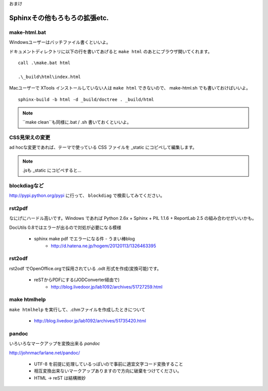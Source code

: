 .. _label-part2:

おまけ

Sphinxその他もろもろの拡張etc.
====================================



make-html.bat
-------------

Windowsユーザーはバッチファイル書くといいよ。

ドキュメントディレクトリに以下の行を書いてあげると ``make html`` のあとにブラウザ開いてくれます。

::

   call .\make.bat html

   .\_build\html\index.html


Macユーザーで XTools インストールしていない人は ``make html`` できないので、 make-html.sh でも書いておけばいいよ。

:: 
   
   sphinx-build -b html -d _build/doctree . _build/html

.. note::

   ``make clean``も同様に.bat / .sh 書いておくといいよ。


CSS見栄えの変更
---------------

ad hocな変更であれば、テーマで使っている CSS ファイルを _static にコピペして編集します。

.. note::

   .jsも _static にコピペすると…


blockdiagなど
-------------

http://pypi.python.org/pypi に行って、 ``blockdiag`` で検索してみてください。



rst2pdf
-------------

なにげにハードル高いです。Windows であれば Python 2.6x + Sphinx + PIL 1.1.6 + ReportLab 2.5 の組み合わせがいいかも。

DocUtils 0.8ではエラーが出るので対処が必要になる模様

   * sphinx make pdf でエラーになる件 - うまい棒blog
      * http://d.hatena.ne.jp/hogem/20120113/1326463395

rst2odf
-------------

rst2odf でOpenOffice.orgで採用されている .odt 形式を作成(変換可能)です。

   * reSTからPDFにする(JODConverter経由で)
      * http://blog.livedoor.jp/lab1092/archives/51727259.html

make htmlhelp
--------------

``make htmlhelp`` を実行して、.chmファイルを作成したときについて

   * http://blog.livedoor.jp/lab1092/archives/51735420.html

pandoc
-------

いろいろなマークアップを変換出来る *pandoc*

http://johnmacfarlane.net/pandoc/

   * UTF-8 を前提に処理しているっぽいので事前に適宜文字コード変換すること
   * 相互変換出来ないマークアップありますので方向に破棄をつけてください。
   * HTML -> reST は結構微妙
   



